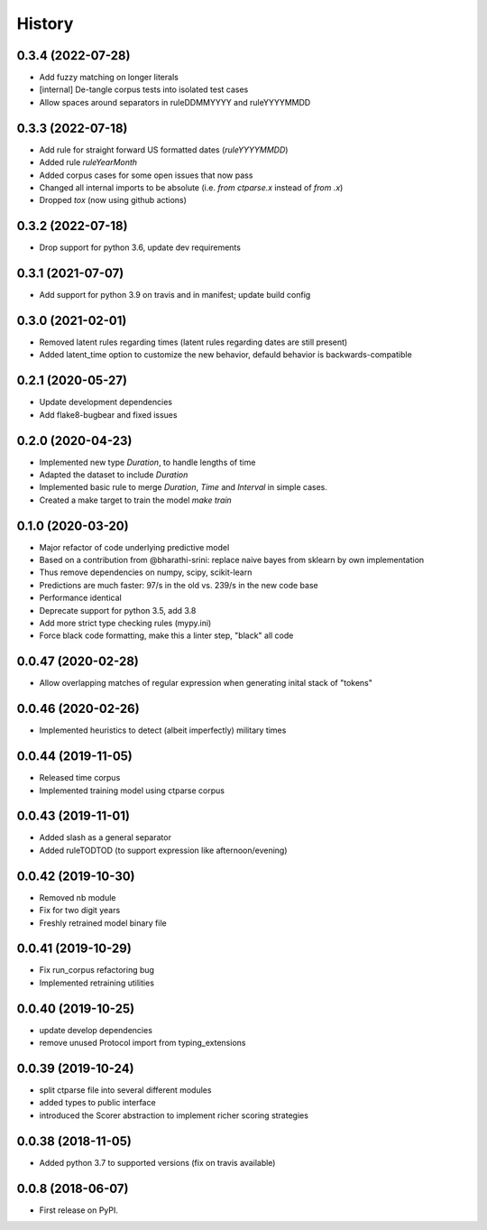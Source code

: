 =======
History
=======

0.3.4 (2022-07-28)
------------------

* Add fuzzy matching on longer literals
* [internal] De-tangle corpus tests into isolated test cases
* Allow spaces around separators in ruleDDMMYYYY and ruleYYYYMMDD

0.3.3 (2022-07-18)
------------------

* Add rule for straight forward US formatted dates (`ruleYYYYMMDD`)
* Added rule `ruleYearMonth`
* Added corpus cases for some open issues that now pass
* Changed all internal imports to be absolute (i.e. `from ctparse.x` instead of `from .x`)
* Dropped `tox` (now using github actions)

0.3.2 (2022-07-18)
------------------

* Drop support for python 3.6, update dev requirements

0.3.1 (2021-07-07)
------------------

* Add support for python 3.9 on travis and in manifest; update build config

0.3.0 (2021-02-01)
------------------

* Removed latent rules regarding times (latent rules regarding dates are still present)
* Added latent_time option to customize the new behavior, defauld behavior is backwards-compatible

0.2.1 (2020-05-27)
------------------

* Update development dependencies
* Add flake8-bugbear and fixed issues

0.2.0 (2020-04-23)
------------------

* Implemented new type `Duration`, to handle lengths of time
* Adapted the dataset to include `Duration`
* Implemented basic rule to merge `Duration`, `Time` and `Interval` in simple cases.
* Created a make target to train the model `make train`

0.1.0 (2020-03-20)
------------------

* Major refactor of code underlying predictive model
* Based on a contribution from @bharathi-srini: replace naive bayes from sklearn by own implementation
* Thus remove dependencies on numpy, scipy, scikit-learn
* Predictions are much faster: 97/s in the old vs. 239/s in the new code base
* Performance identical
* Deprecate support for python 3.5, add 3.8
* Add more strict type checking rules (mypy.ini)
* Force black code formatting, make this a linter step, "black" all code

0.0.47 (2020-02-28)
-------------------

* Allow overlapping matches of regular expression when generating inital stack of "tokens"

0.0.46 (2020-02-26)
-------------------

* Implemented heuristics to detect (albeit imperfectly) military times

0.0.44 (2019-11-05)
-------------------

* Released time corpus
* Implemented training model using ctparse corpus

0.0.43 (2019-11-01)
-------------------

* Added slash as a general separator
* Added ruleTODTOD (to support expression like afternoon/evening)

0.0.42 (2019-10-30)
-------------------

* Removed nb module
* Fix for two digit years
* Freshly retrained model binary file

0.0.41 (2019-10-29)
-------------------

* Fix run_corpus refactoring bug
* Implemented retraining utilities

0.0.40 (2019-10-25)
-------------------

* update develop dependencies
* remove unused Protocol import from typing_extensions

0.0.39 (2019-10-24)
-------------------

* split ctparse file into several different modules
* added types to public interface
* introduced the Scorer abstraction to implement richer scoring strategies

0.0.38 (2018-11-05)
-------------------

* Added python 3.7 to supported versions (fix on travis available)

0.0.8 (2018-06-07)
------------------

* First release on PyPI.
